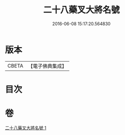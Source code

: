 #+TITLE: 二十八藥叉大將名號 
#+DATE: 2016-06-08 15:17:20.564830

* 版本
 |     CBETA|【電子佛典集成】|

* 目次

* 卷
[[file:KR6j0652_001.txt][二十八藥叉大將名號 1]]

